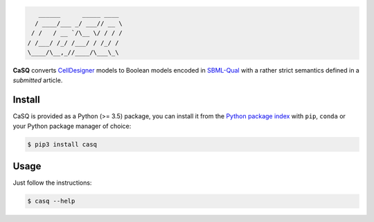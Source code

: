 .. code::

       ______      _____ ____ 
      / ____/___ _/ ___// __ \
     / /   / __ `/\__ \/ / / /
    / /___/ /_/ /___/ / /_/ / 
    \____/\__,_//____/\___\_\ 

|pipeline status| |coverage report| |black| |rtd|

.. |pipeline status| image:: https://gitlab.inria.fr/soliman/casq/badges/master/pipeline.svg
   :target: https://gitlab.inria.fr/soliman/casq/commits/master
   :alt: pipeline status

.. |coverage report| image:: https://gitlab.inria.fr/soliman/casq/badges/master/coverage.svg
   :target: https://gitlab.inria.fr/soliman/casq/commits/master
   :alt: coverage report

.. |black| image:: https://img.shields.io/badge/code%20style-black-000000.svg
   :target: https://github.com/python/black
   :alt: Code style: black

.. |rtd| image:: https://readthedocs.org/projects/casq/badge/?version=latest
   :target: https://casq.readthedocs.io/en/latest/?badge=latest
   :alt: Documentation Status

**CaSQ** converts `CellDesigner`_ models to Boolean models encoded in
`SBML-Qual`_ with a rather strict semantics defined in a
*submitted* article.

.. _`CellDesigner`: http://celldesigner.org
.. _`SBML-Qual`: http://sbml.org

Install
=======

CaSQ is provided as a Python (>= 3.5) package, you can install it from the `Python package index`_ with ``pip``, ``conda`` or your Python package manager of choice:

.. _`Python package index`: https://pypi.org/project/casq/

.. code:: bash

   $ pip3 install casq

Usage
=====

Just follow the instructions:

.. code:: bash

   $ casq --help
